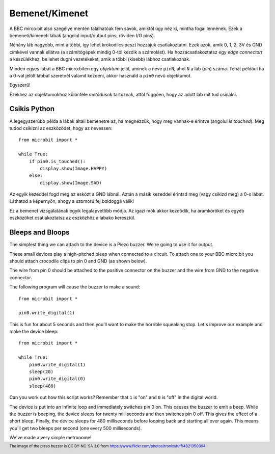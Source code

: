Bemenet/Kimenet
------------

A BBC mirco:bit alsó szegélye mentén találhatóak fém sávok, amiktől úgy néz ki, mintha fogai lennének. Ezek a bemeneti/kimeneti lábak (angolul input/output pins, röviden I/O pins).

.. image:: blue-microbit.png

Néhány láb nagyobb, mint a többi, így lehet krokodilcsipeszt hozzájuk csatlakoztatni. Ezek azok, amik 0, 1, 2, 3V és GND címkével vannak ellátva (a számítógépek mindig 0-tól kezdik a számolást). Ha hozzácsatlakoztatsz egy *edge connectort* a készülékhez, be lehet dugni vezetékeket, amik a többi (kisebb) lábhoz csatlakoznak.

Minden egyes lábat a BBC micro:biten egy *objektum* jelöl, aminek a neve ``pinN``, ahol ``N`` a láb (*pin*) száma. Tehát például ha a 0-val jelölt lábbal szeretnél valamit kezdeni, akkor használd a ``pin0`` nevű objektumot.

Egyszerű!

Ezekhez az objektumokhoz különféle *metódusok* tartoznak, attól függően, hogy az adott láb mit tud csinálni.

Csikis Python
+++++++++++++++

A legegyszerűbb példa a lábak általi bemenetre az, ha megnézzük, hogy meg vannak-e érintve (angolul *is touched*). Meg tudod csikizni az eszközödet, hogy az nevessen::

    from microbit import *

    while True:
        if pin0.is_touched():
            display.show(Image.HAPPY)
        else:
            display.show(Image.SAD)

Az egyik kezeddel fogd meg az esközt a GND lábnál. Aztán a másik kezeddel érintsd meg (vagy csikizd meg) a 0-s lábat. Láthatod a képernyőn, ahogy a szomorú fej boldoggá válik!

Ez a bemenet vizsgálatának egyik legalapvetőbb módja. Az igazi mók akkor kezdődik, ha áramköröket és egyéb eszközöket csatlakoztatsz az eszközhöz a labako keresztül.

Bleeps and Bloops
+++++++++++++++++

The simplest thing we can attach to the device is a Piezo buzzer. We're going
to use it for output.

.. image:: piezo_buzzer.jpg

These small devices play a high-pitched bleep when connected to a circuit. To
attach one to your BBC micro:bit you should attach crocodile clips to pin 0 and
GND (as shown below).

.. image:: pin0-gnd.png

The wire from pin 0 should be attached to the positive connector on the buzzer
and the wire from GND to the negative connector.

The following program will cause the buzzer to make a sound::

    from microbit import *

    pin0.write_digital(1)

This is fun for about 5 seconds and then you'll want to make the horrible
squeaking stop. Let's improve our example and make the device bleep::

    from microbit import *

    while True:
        pin0.write_digital(1)
        sleep(20)
        pin0.write_digital(0)
        sleep(480)

Can you work out how this script works? Remember that ``1`` is "on" and ``0``
is "off" in the digital world.

The device is put into an infinite loop and immediately switches pin 0 on. This
causes the buzzer to emit a beep. While the buzzer is beeping, the device
sleeps for twenty milliseconds and then switches pin 0 off. This gives the
effect of a short bleep. Finally, the device sleeps for 480 milliseconds before
looping back and starting all over again. This means you'll get two bleeps per
second (one every 500 milliseconds).

We've made a very simple metronome!

.. footer:: The image of the pizeo buzzer is CC BY-NC-SA 3.0 from https://www.flickr.com/photos/tronixstuff/4821350094
